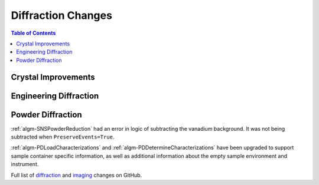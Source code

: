 ===================
Diffraction Changes
===================

.. contents:: Table of Contents
   :local:

Crystal Improvements
--------------------

Engineering Diffraction
-----------------------

Powder Diffraction
------------------

:ref:`algm-SNSPowderReduction` had an error in logic of subtracting the vanadium background. It was not being subtracted when ``PreserveEvents=True``.

:ref:`algm-PDLoadCharacterizations` and
:ref:`algm-PDDetermineCharacterizations` have been upgraded to support
sample container specific information, as well as additional
information about the empty sample environment and instrument.


Full list of `diffraction <http://github.com/mantidproject/mantid/pulls?q=is%3Apr+milestone%3A%22Release+3.9%22+is%3Amerged+label%3A%22Component%3A+Diffraction%22>`_
and
`imaging <http://github.com/mantidproject/mantid/pulls?q=is%3Apr+milestone%3A%22Release+3.9%22+is%3Amerged+label%3A%22Component%3A+Imaging%22>`_ changes on GitHub.
